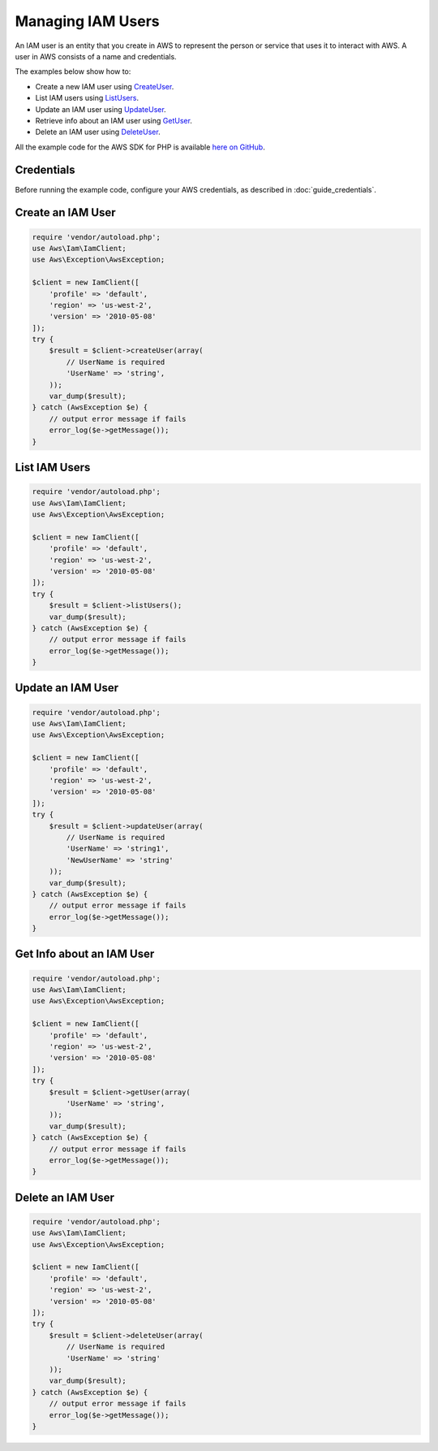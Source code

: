 .. Copyright 2010-2018 Amazon.com, Inc. or its affiliates. All Rights Reserved.

   This work is licensed under a Creative Commons Attribution-NonCommercial-ShareAlike 4.0
   International License (the "License"). You may not use this file except in compliance with the
   License. A copy of the License is located at http://creativecommons.org/licenses/by-nc-sa/4.0/.

   This file is distributed on an "AS IS" BASIS, WITHOUT WARRANTIES OR CONDITIONS OF ANY KIND,
   either express or implied. See the License for the specific language governing permissions and
   limitations under the License.

==================
Managing IAM Users
==================

.. meta::
   :description: Create, list, update, or retrieve info about IAM users.
   :keywords: AWS Identity and Access Management, AWS SDK for PHP examples

An IAM user is an entity that you create in AWS to represent the person or service that uses it to interact with AWS. A user in AWS consists of a name and credentials.

The examples below show how to:

* Create a new IAM user using `CreateUser <http://docs.aws.amazon.com/aws-sdk-php/v3/api/api-iam-2010-05-08.html#createuser>`_.
* List IAM users using `ListUsers <http://docs.aws.amazon.com/aws-sdk-php/v3/api/api-iam-2010-05-08.html#listusers>`_.
* Update an IAM user using `UpdateUser <http://docs.aws.amazon.com/aws-sdk-php/v3/api/api-iam-2010-05-08.html#updateuser>`_.
* Retrieve info about an IAM user using `GetUser <http://docs.aws.amazon.com/aws-sdk-php/v3/api/api-iam-2010-05-08.html#getuser>`_.
* Delete an IAM user using `DeleteUser <http://docs.aws.amazon.com/aws-sdk-php/v3/api/api-iam-2010-05-08.html#deleteuser>`_.

All the example code for the AWS SDK for PHP is available `here on GitHub <https://github.com/awsdocs/aws-doc-sdk-examples/tree/master/php/example_code>`_.

Credentials
-----------

Before running the example code, configure your AWS credentials, as described in :doc:`guide_credentials`.

Create an IAM User
------------------

.. code-block:: php

    require 'vendor/autoload.php';
    use Aws\Iam\IamClient;
    use Aws\Exception\AwsException;

    $client = new IamClient([
        'profile' => 'default',
        'region' => 'us-west-2',
        'version' => '2010-05-08'
    ]);
    try {
        $result = $client->createUser(array(
            // UserName is required
            'UserName' => 'string',
        ));
        var_dump($result);
    } catch (AwsException $e) {
        // output error message if fails
        error_log($e->getMessage());
    }

List IAM Users
--------------

.. code-block:: php

    require 'vendor/autoload.php';
    use Aws\Iam\IamClient;
    use Aws\Exception\AwsException;

    $client = new IamClient([
        'profile' => 'default',
        'region' => 'us-west-2',
        'version' => '2010-05-08'
    ]);
    try {
        $result = $client->listUsers();
        var_dump($result);
    } catch (AwsException $e) {
        // output error message if fails
        error_log($e->getMessage());
    }

Update an IAM User
------------------

.. code-block:: php

    require 'vendor/autoload.php';
    use Aws\Iam\IamClient;
    use Aws\Exception\AwsException;

    $client = new IamClient([
        'profile' => 'default',
        'region' => 'us-west-2',
        'version' => '2010-05-08'
    ]);
    try {
        $result = $client->updateUser(array(
            // UserName is required
            'UserName' => 'string1',
            'NewUserName' => 'string'
        ));
        var_dump($result);
    } catch (AwsException $e) {
        // output error message if fails
        error_log($e->getMessage());
    }

Get Info about an IAM User
--------------------------

.. code-block:: php

    require 'vendor/autoload.php';
    use Aws\Iam\IamClient;
    use Aws\Exception\AwsException;

    $client = new IamClient([
        'profile' => 'default',
        'region' => 'us-west-2',
        'version' => '2010-05-08'
    ]);
    try {
        $result = $client->getUser(array(
            'UserName' => 'string',
        ));
        var_dump($result);
    } catch (AwsException $e) {
        // output error message if fails
        error_log($e->getMessage());
    }

Delete an IAM User
------------------

.. code-block:: php

    require 'vendor/autoload.php';
    use Aws\Iam\IamClient;
    use Aws\Exception\AwsException;

    $client = new IamClient([
        'profile' => 'default',
        'region' => 'us-west-2',
        'version' => '2010-05-08'
    ]);
    try {
        $result = $client->deleteUser(array(
            // UserName is required
            'UserName' => 'string'
        ));
        var_dump($result);
    } catch (AwsException $e) {
        // output error message if fails
        error_log($e->getMessage());
    }
